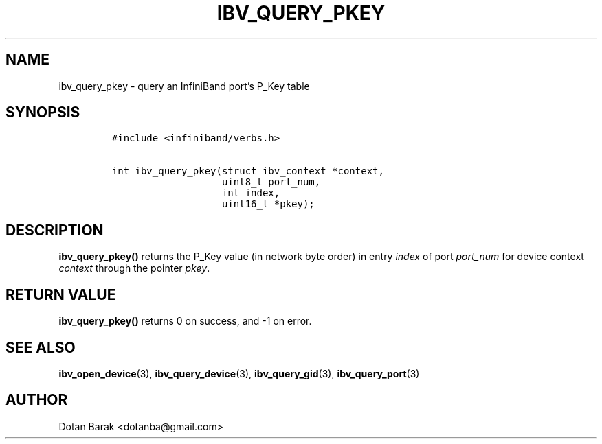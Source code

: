 .\" Automatically generated by Pandoc 3.1.2
.\"
.\" Define V font for inline verbatim, using C font in formats
.\" that render this, and otherwise B font.
.ie "\f[CB]x\f[]"x" \{\
. ftr V B
. ftr VI BI
. ftr VB B
. ftr VBI BI
.\}
.el \{\
. ftr V CR
. ftr VI CI
. ftr VB CB
. ftr VBI CBI
.\}
.TH "IBV_QUERY_PKEY" "3" "2006-10-31" "libibverbs" "Libibverbs Programmer\[cq]s Manual"
.hy
.SH NAME
.PP
ibv_query_pkey - query an InfiniBand port\[cq]s P_Key table
.SH SYNOPSIS
.IP
.nf
\f[C]
#include <infiniband/verbs.h>

int ibv_query_pkey(struct ibv_context *context,
                   uint8_t port_num,
                   int index,
                   uint16_t *pkey);
\f[R]
.fi
.SH DESCRIPTION
.PP
\f[B]ibv_query_pkey()\f[R] returns the P_Key value (in network byte
order) in entry \f[I]index\f[R] of port \f[I]port_num\f[R] for device
context \f[I]context\f[R] through the pointer \f[I]pkey\f[R].
.SH RETURN VALUE
.PP
\f[B]ibv_query_pkey()\f[R] returns 0 on success, and -1 on error.
.SH SEE ALSO
.PP
\f[B]ibv_open_device\f[R](3), \f[B]ibv_query_device\f[R](3),
\f[B]ibv_query_gid\f[R](3), \f[B]ibv_query_port\f[R](3)
.SH AUTHOR
.PP
Dotan Barak <dotanba@gmail.com>
